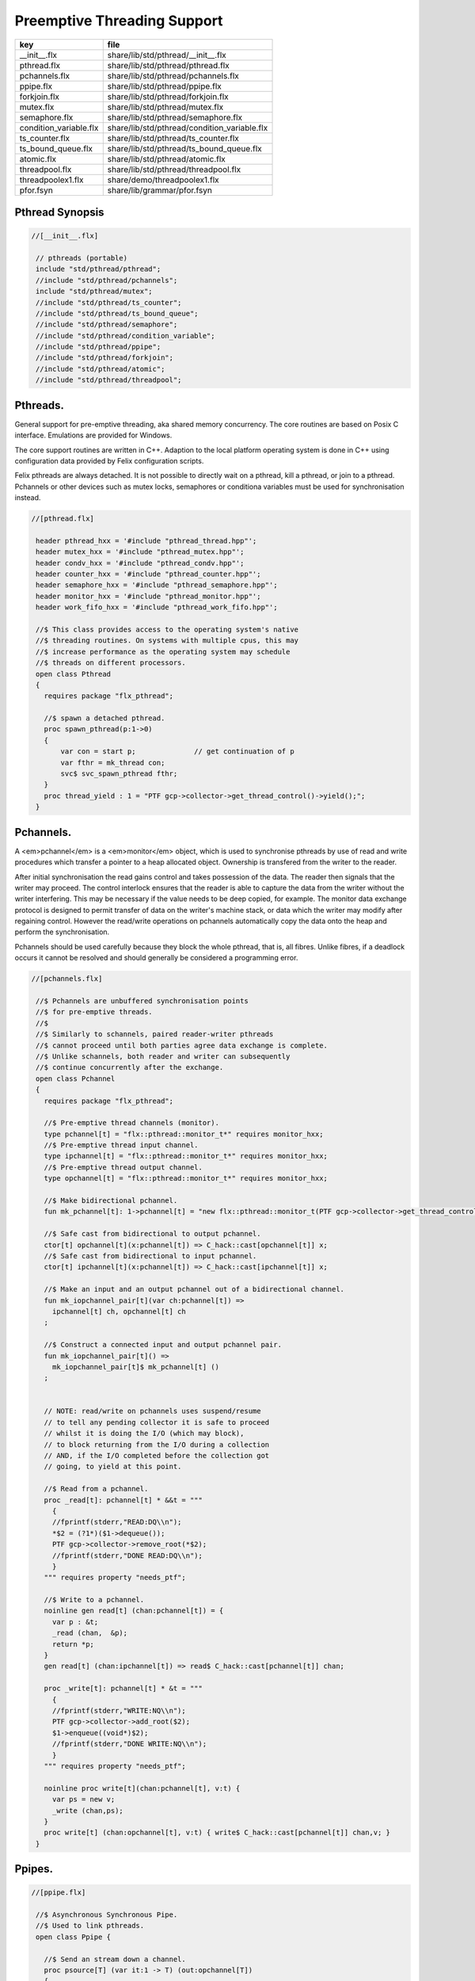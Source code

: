 
============================
Preemptive Threading Support
============================

====================== ============================================
key                    file                                         
====================== ============================================
__init__.flx           share/lib/std/pthread/__init__.flx           
pthread.flx            share/lib/std/pthread/pthread.flx            
pchannels.flx          share/lib/std/pthread/pchannels.flx          
ppipe.flx              share/lib/std/pthread/ppipe.flx              
forkjoin.flx           share/lib/std/pthread/forkjoin.flx           
mutex.flx              share/lib/std/pthread/mutex.flx              
semaphore.flx          share/lib/std/pthread/semaphore.flx          
condition_variable.flx share/lib/std/pthread/condition_variable.flx 
ts_counter.flx         share/lib/std/pthread/ts_counter.flx         
ts_bound_queue.flx     share/lib/std/pthread/ts_bound_queue.flx     
atomic.flx             share/lib/std/pthread/atomic.flx             
threadpool.flx         share/lib/std/pthread/threadpool.flx         
threadpoolex1.flx      share/demo/threadpoolex1.flx                 
pfor.fsyn              share/lib/grammar/pfor.fsyn                  
====================== ============================================


Pthread Synopsis
================


.. code-block:: felix

  //[__init__.flx]
   
   // pthreads (portable)
   include "std/pthread/pthread";
   //include "std/pthread/pchannels";
   include "std/pthread/mutex";
   //include "std/pthread/ts_counter";
   //include "std/pthread/ts_bound_queue";
   //include "std/pthread/semaphore";
   //include "std/pthread/condition_variable";
   //include "std/pthread/ppipe";
   //include "std/pthread/forkjoin";
   //include "std/pthread/atomic";
   //include "std/pthread/threadpool";
   

Pthreads.
=========

General support for pre-emptive threading, aka shared 
memory concurrency.  The core routines are based 
on Posix C interface.  Emulations are provided for Windows.

The core support routines are written in C++.
Adaption to the local platform operating system
is done in C++ using configuration data provided
by Felix configuration scripts.

Felix pthreads are always detached. It is not possible
to directly wait on a pthread, kill a pthread, or join to a
pthread. Pchannels or other devices such as mutex locks,
semaphores or conditiona variables must be used for 
synchronisation instead.


.. code-block:: felix

  //[pthread.flx]
   
   header pthread_hxx = '#include "pthread_thread.hpp"';
   header mutex_hxx = '#include "pthread_mutex.hpp"';
   header condv_hxx = '#include "pthread_condv.hpp"';
   header counter_hxx = '#include "pthread_counter.hpp"';
   header semaphore_hxx = '#include "pthread_semaphore.hpp"';
   header monitor_hxx = '#include "pthread_monitor.hpp"';
   header work_fifo_hxx = '#include "pthread_work_fifo.hpp"';
   
   //$ This class provides access to the operating system's native
   //$ threading routines. On systems with multiple cpus, this may
   //$ increase performance as the operating system may schedule
   //$ threads on different processors.
   open class Pthread
   {
     requires package "flx_pthread";
   
     //$ spawn a detached pthread.
     proc spawn_pthread(p:1->0)
     {
         var con = start p;              // get continuation of p
         var fthr = mk_thread con;
         svc$ svc_spawn_pthread fthr;
     }
     proc thread_yield : 1 = "PTF gcp->collector->get_thread_control()->yield();";
   }
   

Pchannels.
==========

A <em>pchannel</em> is a <em>monitor</em> object, which is used to synchronise
pthreads by use of read and write procedures which transfer a pointer
to a heap allocated object. Ownership is transfered from the writer
to the reader. 

After initial synchronisation the read gains control and takes
possession of the data. The reader then signals that the writer
may proceed. The control interlock ensures that the reader
is able to capture the data from the writer without the 
writer interfering. This may be necessary if the value
needs to be deep copied, for example. The monitor data exchange
protocol is designed to permit transfer of data on the writer's
machine stack, or data which the writer may modify after regaining
control. However the read/write operations on pchannels automatically
copy the data onto the heap and perform the synchronisation.

Pchannels should be used carefully because they block the whole
pthread, that is, all fibres. Unlike fibres, if a deadlock occurs
it cannot be resolved and should generally be considered a programming
error.


.. code-block:: felix

  //[pchannels.flx]
   
   //$ Pchannels are unbuffered synchronisation points
   //$ for pre-emptive threads.
   //$
   //$ Similarly to schannels, paired reader-writer pthreads
   //$ cannot proceed until both parties agree data exchange is complete.
   //$ Unlike schannels, both reader and writer can subsequently
   //$ continue concurrently after the exchange.
   open class Pchannel
   {
     requires package "flx_pthread";
   
     //$ Pre-emptive thread channels (monitor).
     type pchannel[t] = "flx::pthread::monitor_t*" requires monitor_hxx;
     //$ Pre-emptive thread input channel.
     type ipchannel[t] = "flx::pthread::monitor_t*" requires monitor_hxx;
     //$ Pre-emptive thread output channel.
     type opchannel[t] = "flx::pthread::monitor_t*" requires monitor_hxx;
   
     //$ Make bidirectional pchannel.
     fun mk_pchannel[t]: 1->pchannel[t] = "new flx::pthread::monitor_t(PTF gcp->collector->get_thread_control())";
   
     //$ Safe cast from bidirectional to output pchannel.
     ctor[t] opchannel[t](x:pchannel[t]) => C_hack::cast[opchannel[t]] x;
     //$ Safe cast from bidirectional to input pchannel.
     ctor[t] ipchannel[t](x:pchannel[t]) => C_hack::cast[ipchannel[t]] x;
   
     //$ Make an input and an output pchannel out of a bidirectional channel.
     fun mk_iopchannel_pair[t](var ch:pchannel[t]) =>
       ipchannel[t] ch, opchannel[t] ch
     ;
   
     //$ Construct a connected input and output pchannel pair.
     fun mk_iopchannel_pair[t]() =>
       mk_iopchannel_pair[t]$ mk_pchannel[t] ()
     ;
   
   
     // NOTE: read/write on pchannels uses suspend/resume
     // to tell any pending collector it is safe to proceed
     // whilst it is doing the I/O (which may block),
     // to block returning from the I/O during a collection
     // AND, if the I/O completed before the collection got
     // going, to yield at this point.
   
     //$ Read from a pchannel.
     proc _read[t]: pchannel[t] * &&t = """
       {
       //fprintf(stderr,"READ:DQ\\n");
       *$2 = (?1*)($1->dequeue());
       PTF gcp->collector->remove_root(*$2);
       //fprintf(stderr,"DONE READ:DQ\\n");
       }
     """ requires property "needs_ptf";
   
     //$ Write to a pchannel.
     noinline gen read[t] (chan:pchannel[t]) = {
       var p : &t;
       _read (chan,  &p);
       return *p;
     }
     gen read[t] (chan:ipchannel[t]) => read$ C_hack::cast[pchannel[t]] chan;
   
     proc _write[t]: pchannel[t] * &t = """
       {
       //fprintf(stderr,"WRITE:NQ\\n");
       PTF gcp->collector->add_root($2);
       $1->enqueue((void*)$2);
       //fprintf(stderr,"DONE WRITE:NQ\\n");
       }
     """ requires property "needs_ptf";
   
     noinline proc write[t](chan:pchannel[t], v:t) {
       var ps = new v;
       _write (chan,ps);
     }
     proc write[t] (chan:opchannel[t], v:t) { write$ C_hack::cast[pchannel[t]] chan,v; }
   }
   

Ppipes.
=======


.. code-block:: felix

  //[ppipe.flx]
   
   //$ Asynchronous Synchronous Pipe.
   //$ Used to link pthreads.
   open class Ppipe {
   
     //$ Send an stream down a channel.
     proc psource[T] (var it:1 -> T) (out:opchannel[T]) 
     {
       while true do write (out,#it); done 
     }
   
     //$ isrc converts a streamable data structure
     //$ such as an array into a source.
     proc pisrc[V,T with Streamable[T,V]] (dat:T) (out:opchannel[opt[V]])
     {
       psource[opt[V]] (dat.iterator) out;
     }
   
   
     //$ Wire a source component to a sink.
     //$ Return coupled fibre ready to run.
     fun pipe[T] 
       (w: opchannel[T] -> 0,
       r: ipchannel[T] -> 0)
     :
       1 -> 0
     => 
       {
         var chi,cho = mk_iopchannel_pair[T] ();
         spawn_pthread { (w cho); };
         spawn_pthread { (r chi); };
       }
     ;
   
     //$ Wire a source component to a transducer.
     //$ Return source.
     fun pipe[T,U]
       (w: opchannel[T] -> 0,
       t: ipchannel[T] * opchannel[U] -> 0)
     :
       opchannel[U] -> 0 
     => 
       proc (out:opchannel[U])
       {
         var chi,cho = mk_iopchannel_pair[T] ();
         spawn_pthread { (w cho); };
         spawn_pthread { (t (chi, out)); };
       }
     ;
   
     //$ xpipe connects a streamable data structure
     //$ such as an array directly into a transducer.
     fun xpipe[V,T,U with Streamable[T,V]] 
       (
         a:T,
         t: ipchannel[opt[V]] * opchannel[U] -> 0
       )
       : opchannel[U] -> 0 =>
       pipe (a.pisrc[V],t)
     ;
   
   
     //$ Wire a transducer into a transducer.
     //$ Return another transducer.
     fun pipe[T,U,V]
       (a: ipchannel[T] * opchannel[U] -> 0,
       b: ipchannel[U] * opchannel[V] -> 0)
     :
       ipchannel[T] * opchannel[V] -> 0 
     => 
       proc (inp:ipchannel[T], out:opchannel[V])
       {
         var chi,cho = mk_iopchannel_pair[U] ();
         spawn_pthread { a (inp, cho); };
         spawn_pthread { b (chi, out); };
       }
     ;
   
     //$ Wire a transducer into a sink.
     //$ Return a sink.
     fun pipe[T,U]
       (a: ipchannel[T] * opchannel[U] -> 0,
       b: ipchannel[U] -> 0)
     :
       ipchannel[T]  -> 0 
     => 
       proc (inp:ipchannel[T])
       {
         var chi,cho = mk_iopchannel_pair[U] ();
         spawn_pthread { a (inp, cho); };
         spawn_pthread { b (chi); };
       }
     ;
   
   
     //$ Stream sort using intermediate darray.
     //$ Requires stream of option type.
     proc sort[T with Tord[T]] (r: ipchannel[opt[T]], w: opchannel[opt[T]])
     {
        var x = darray[T]();
        acquire:while true do
          match read r with
          | Some v => x+=v;
          | #None => break acquire;
          endmatch;
        done
        x.sort;
        for v in x do
          write (w, Some v);
        done
        write (w,None[T]);
     }
   }
   

Fork/Join.
==========


.. code-block:: felix

  //[forkjoin.flx]
   include "std/pthread/pchannels";
   
   //$ Implement fork/join protocol.
   open class ForkJoin 
   {
     //$ Launch a set of pthreads and wait
     //$ until all of them are finished.
     proc concurrently_by_iterator (var it:1 -> opt[1->0]) 
     {
        // Make a channel to signal termination.
        var iterm,oterm = mk_iopchannel_pair[int](); // should be unit but that bugs out at the moment
        noinline proc manager (var p: 1->0) () { p(); write (oterm, 1); }
        // Count the number of pthreads.
        var count = 0;
      again:>
        match #it with
        | Some p => 
          ++count; 
          spawn_pthread$ manager p; 
         goto again;
   
        | #None =>
          while count > 0 do
            C_hack::ignore (read iterm);
            --count;
          done
        endmatch;
     }
   
     proc concurrently[T with Streamable[T,1->0]] (d:T) => concurrently_by_iterator d.iterator;
   
   }

Mutual Exclusion Lock (Mutex)
=============================

Mutex may be used to protect some region of memomry
associated with that mutex conceptually, by locking
the mutex for a short period of time. The region may
then be modified atomically.

A Felix mutex is created on the heap and must be destroyed
after use manually, they're not garbage collected.

.. code-block:: felix

  //[mutex.flx]
   
   open class Mutex
   {
     requires package "flx_pthread";
     // this needs to be fixed to work with gc but at the
     // moment the uglier solution will suffice
     type mutex = "::flx::pthread::flx_mutex_t*" requires mutex_hxx;
     ctor mutex: unit = "new ::flx::pthread::flx_mutex_t";
     proc lock: mutex = "$1->lock();";
     proc unlock: mutex = "$1->unlock();";
     proc destroy: mutex = "delete $1;";
   }

Semaphores.
===========

A semaphore is a counted lock. The  :code:`sem_post` procedure
increments the counter, and the  :code:`sem_wait` procedure decrements it.
However, the counter may not become negative so instead, if it
were to become negative, the  :code:`sem_wait` procedure blocks the current
pthread, and the pthread joins a set of pthreads waiting on the
semaphore. When the counter is finally incremented by a call
from some pthread to  :code:`sem_post` one of the pthreads waiting
with  :code:`sem_wait` is allowed to proceed, again decrementing 
the counter to zero so the remaining pthreads waiting continue
to do so.

The procedure  :code:`sem_trywait` instead returns a flag indicating
whether it succeeded in decrementing the counter or not.

The term <em>post</em> is derived from the idea of posting a flag.

The counting feature of a semaphore is analogous to shoppers
in a store. The  :code:`sem_post` function puts products on the shelf,
whilst the the  :code:`sem_wait` function represents an order on which
the customer is waiting due to unavailable stock .. and  :code:`sem_trywait`
is the customer that, seeing there is no available stock, decides
to go elsewhere!


.. code-block:: felix

  //[semaphore.flx]
   
   open class Semaphore
   {
     // FIXME: does not comply with GC friendly blocking protocol!
   
     requires package "pthread";
     type semaphore = "::flx::pthread::flx_semaphore_t*" requires semaphore_hxx;
     ctor semaphore = "new ::flx_pthread::flx_semaphore_t";
     ctor semaphore * int = "new ::flx_pthread::flx_semaphore_t($1)";
     proc destroy : semaphore = "delete $1;";
     proc post: semaphore = "$1->post();";
     proc wait: semaphore = "$1->wait();";
     gen trywait: semaphore -> int = "$1->trywait()";
     int get: semaphore = "$1->get();";
   } 

Condition Variables.
====================


.. code-block:: felix

  //[condition_variable.flx]
   
   //$ Condition Variable for pthread synchronisation.
   open class Condition_Variable
   {
     requires package "flx_pthread";
   
     //$ The type of a condition variable.
     type condition_variable = "::flx::pthread::flx_condv_t*" requires condv_hxx;
   
     //$ Condition variable constructor taking unit argument.
     ctor condition_variable: 1 = "new ::flx::pthread::flx_condv_t(PTF gcp->collector->get_thread_control())";
   
     //$ Function to release a condition variable.
     proc destroy: condition_variable = "delete $1;";
   
     //$ lock/unlock associated mutex
     proc lock : condition_variable = "$1->lock();";
     proc unlock : condition_variable = "$1->unlock();";
   
     //$ Function to wait until a signal is raised on
     //$ the condition variable by another thread.
     proc wait: condition_variable = "$1->wait();";
   
     //$ Function to raise a signal on a condition
     //$ variable which will allow at most one thread
     //$ waiting on it to proceed.
     proc signal: condition_variable = "$1->signal();";
   
     //$ Function to broadcast a signal releasing all
     //$ threads waiting on a conditiona variable.
     proc broadcast: condition_variable = "$1->broadcast();";
   
     //$ Timed wait for signal on condition variable.
     //$ Time in seconds. Resolution nanoseconds.
     gen timedwait: condition_variable * double -> int = "$1->timedwait($3)";
   }
   

Thread Safe Counter.
====================

Probably redundant now we have upgraded to C++11 and have atomics.

.. code-block:: felix

  //[ts_counter.flx]
   
   open class Ts_counter
   {
     type ts_counter = "::flx::pthread::flx_ts_counter_t*";
     ctor ts_counter : 1 = "new ::flx::pthread::flx_ts_counter_t;";
     proc destroy : ts_counter = "delete $1;";
     gen pre_incr: ts_counter -> long = "$1->pre_incr()";
     gen post_incr: ts_counter-> long  = "$1->post_incr()";
     gen pre_decr: ts_counter -> long = "$1->pre_decr()";
     gen post_decr: ts_counter -> long = "$1->post_decr()";
     gen decr_pos: ts_counter -> long = "$1->decr_pos()";
     gen get: ts_counter -> long = "$1->get()";
     proc set: ts_counter * long = "$1->set($2);";
     gen swap: ts_counter * long -> long  = "$1->swap($2)";
     proc wait_zero: ts_counter = "$1->wait_zero();";
   
   }

Thread Safe Bound Queue.
========================


.. code-block:: felix

  //[ts_bound_queue.flx]
   
   open class TS_Bound_Queue
   {
     private uncopyable type bQ_ = "::flx::pthread::bound_queue_t";
     _gc_pointer _gc_type bQ_ type ts_bound_queue_t[T] = "::flx::pthread::bound_queue_t*" 
       requires 
        package "flx_bound_queue",
        scanner "::flx::pthread::bound_queue_scanner"
     ;
     ctor[T] ts_bound_queue_t[T]: !ints = 
       """
         new (*PTF gcp, @0, false) ::flx::pthread::bound_queue_t(
         PTF gcp->collector->get_thread_control(), (size_t)$1)
       """ requires property "needs_ptf";
   
     // NOTE: enqueue/dequeue on queues uses suspend/resume
     // to tell any pending collector it is safe to proceed
     // whilst it is doing the operations (which may block),
     // to block returning from the I/O during a collection
     // AND, if the I/O completed before the collection got
     // going, to yield at this point.
   
   
     private proc _enqueue[T]: ts_bound_queue_t[T] * &T = """
       FLX_SAVE_REGS;
   //fprintf(stderr,"enqueue to ts_bound_queue q=%p starts, item=%p\\n", $1, $2);
       //PTF gcp->collector->get_thread_control()->suspend();
       $1->enqueue((void*)$2);
   //fprintf(stderr,"enqueue to ts_bound_queue q=%p done, item=%p\\n", $1, $2);
       //PTF gcp->collector->get_thread_control()->resume();
     """;
   
   
     // Duh .. what happens if $2 storage location is set by
     // the dequeue in the middle of a collection?
     // it might be NULL when scanned, but by the time the queue
     // is scanned the value will be lost from the queue and
     // in the variable instead!
     // The RACE is on!
     private proc _dequeue[T]: ts_bound_queue_t[T] * &&T = """
       FLX_SAVE_REGS;
   //fprintf(stderr,"dequeue from ts_bound_queue %p starts\\n", $1);
       //PTF gcp->collector->get_thread_control()->suspend();
       *$2=(?1*)$1->dequeue();
   //fprintf(stderr,"dequeue from ts_bound_queue done q=%p item=%p\\n",$1,*$2);
       //PTF gcp->collector->get_thread_control()->resume();
     """;
   
     proc enqueue[T] (Q:ts_bound_queue_t[T])  (elt:T) {
        _enqueue(Q, new elt);
     }
   
     gen dequeue[T] (Q:ts_bound_queue_t[T]): T = {
       var x:&T;
       _dequeue (Q,&x);
       return *x;
     }
   
   
     proc wait[T]: ts_bound_queue_t[T] = """
       FLX_SAVE_REGS;
       //PTF gcp->collector->get_thread_control()->suspend();
       $1->wait_until_empty();
       //PTF gcp->collector->get_thread_control()->resume();
     """;
   
     proc resize[T]: ts_bound_queue_t[T] * !ints = "$1->resize((size_t)$2);";
    
   }
   

Atomic operations
=================


.. code-block:: felix

  //[atomic.flx]
   open class Atomic
   {
     // note: only works for some types: constraints need to be added.
     // We have to use a pointer because atomics aren't copyable
   
     type atomic[T]="::std::atomic<?1>*" requires Cxx11_headers::atomic;
   
     // FIXME: not managed by GC yet!
     // constructor
     ctor[T] atomic[T]: T = "(new ::std::atomic<?1>($1))"; 
   
     proc delete[T] : atomic[T] = "delete $1;";
   
     // note: only works for even less types! Constraints needed.
     proc pre_incr[T] : &atomic[T] = "++**$1;";
     proc pre_decr[T] : &atomic[T] = "--**$1;";
     gen load[T] : atomic[T] -> T = "$1->load()";
     proc store[T] : atomic[T] * T = "$1->store($2);";
     proc store[T] (a:atomic[T]) (v:T) { store (a,v); }
   
     instance[T] Str[atomic[T]] {
       fun str (var x:atomic[T]) => x.load.str;
     }
     inherit[T] Str[atomic[T]];
   }
   

Thread Pool
===========

A thread pool is a global object containing set of running threads
and a queue. Instead of spawning a new thread, the client just queues
the job instead. Each thread grabs a job from the queue and runs it,
on completion it grabs another job.

The primary advantage of a global thread pool is it prevent oversaturation
of the set of processors and thus excess context switching. The main
downside is monitoring the completed state of jobs.

Do not use the threadpool for quick jobs, there is a significant
overhead posting a job.


.. code-block:: felix

  //[threadpool.flx]
   
   include "std/pthread/ts_bound_queue";
   include "std/pthread/atomic";
   include "std/io/faio";
   include "std/pthread/condition_variable";
   include "std/pthread/pchannels";
   
   class ThreadPool
   {
     typedef job_t = 1 -> 0;
     private const ThreadStop : job_t = "NULL";
     private fun isStop : job_t -> bool = "$1==NULL";
     private var clock = #Faio::mk_alarm_clock;
     private var jobqueue = ts_bound_queue_t[job_t] 1024; // queue up to 1K jobs
     private var nthreads = 8; // great default for quad core i7 ?
   
     // number of threads actually running
     private var running = atomic 0;
   
     // number of threads blocked waiting on a barrier
     private var waiting = atomic 0;
   
     // barrier lock
     private var block = #condition_variable;
   
     fun get_nthreads () => nthreads;
   
     // This is a flag used to protect against nested pfor loops.
     // If there is a nested pfor loop, it will just execute serially
     // in the calling thread.
     private var pforrunning = atomic 0;
   
     proc barrier() {
   //println$ "Barrier";
       block.lock;
       ++waiting;
       if waiting.load == nthreads do
         waiting.store 0;
         block.broadcast;
       else
       again:>
         block.wait;
         if waiting.load != 0 goto again;
       done
       block.unlock; 
     }
   
     proc start () { 
   //println$ "Thread pool start()";
        for i in 1..nthreads call spawn_pthread jobhandler;
   //println$ "Threads spawned";
     }
   
     proc start (n:int) {
        nthreads = n;
        #start;
     }
   
     private proc jobhandler () {
   //println$ "Job handler thread #"+running.str+" started";
        var id = running;
        ++running;
        rpt:while true do
   //println$ "Trying to dequeue a job id=" + id.str;
          var job = dequeue jobqueue;
   //println$ "Job dequeued id="+id.str;
          if isStop job break rpt;
          job; 
          thread_yield();
        done
        --running;
     }
   
     proc queue_job (job:job_t) {
   //println$ "Queuing job";
       if running.load == 0 call start ();
       if nthreads > 0 do 
         call enqueue jobqueue job;
       else
         call job;
       done
     }
   
     proc stop () {
       for i in 1..nthreads 
         call enqueue jobqueue ThreadStop;
       while running.load != 0 
         call Faio::sleep(clock,0.001);
     }
   
     proc post_barrier() {
       if nthreads > 0
         for i in 1..nthreads call queue_job barrier;
     }
   
     proc notify (chan:opchannel[int]) () {
       write (chan,1);
     }
   
     proc join () {
       if nthreads > 0 do
         post_barrier;
         var ip,op = #mk_iopchannel_pair[int];
         queue_job$ notify op;
         var x = read ip;
         C_hack::ignore(x);
       done
     }
   
     proc pfor_segment (first:int, last:int) (lbody: int * int -> 1 -> 0)
     {
   //println$ "Pfor segment " + first.str + "," last.str;
       var N = last - first + 1;
       var nt = nthreads + 1;
       if pforrunning.load == 0 and N >= nthreads and nthreads > 0 do
         pforrunning.store 1;
         for var counter in 0 upto nt - 2 do
           var sfirst = first + (N * counter) / nt;
           var slast = first + (N * (counter + 1)) / nt - 1;
   //  println$ "QUEUE JOB: Counter = " + counter.str + ", sfirst=" + sfirst.str + ", slast=" + slast.str;
           ThreadPool::queue_job$ lbody (sfirst, slast);
         done
         sfirst = first + (N * (nt - 1)) / nt;
         slast = last;
   //  println$ "UNQUEUED JOB: Counter = " + counter.str + ", sfirst=" + sfirst.str + ", slast=" + slast.str;
         lbody (sfirst, slast) ();
         join;
         pforrunning.store 0;
       else
         // Run serially
         lbody (first, last) ();
       done
     }
   
     inline proc forloop (lbody: int -> 0) (first:int, last:int) ()
     {
   //println$ "forloop " + first.str + "," + last.str;
       for var i in first upto last call lbody i; 
     }
     inline proc pforloop (first: int) (last:int) (lbody: int -> 0)
     {
       pfor_segment (first, last)  (forloop lbody);
     }
     inline proc tpfor (first:int, last:int, lbody: int-> 0)
     {
        pforloop first last lbody;
     }
    
   }
   

Parallel loop grammar
---------------------


.. code-block:: felix

  //[pfor.fsyn]
   syntax pfor
   {
      requires loops, blocks;
   
      //$ Parallel For loop
      loop_stmt := "pfor" sname "in" sexpr "upto" sexpr block =>#
       """
       (let* 
         (
           (ctlvar _2)
           (first _4)
           (last _6)
           (body _7)
           (int (nos "int"))
           (param `(PVar ,ctlvar ,int none)) ;; kind name type defaultvalue
           (params `((,param) none))               ;; parameter list with constraint
           (sfunargs `(,params))                   ;; HOF list of parameter lists
           (proc `(ast_lambda ,_sr (,dfltvs ,sfunargs (ast_void ,_sr) (,body))))
           (call `(ast_call ,_sr ,(nos "tpfor")  (ast_tuple ,_sr (,first ,last ,proc))))
         )
         ;;(begin (display body) (display "\n*****\n")
         call
         ;;)
       )
       """;
   
   
   }
   

Thread Pool Demo
----------------


.. code-block:: felix

  //[threadpoolex1.flx]
   include "std/pthread/threadpool";
   open ThreadPool;
   
   // Matrix multiply
   macro val N = 1000;
   typedef vec_t = array[double, N];
   typedef mx_t = array[vec_t,N];
   var a : mx_t;
   var b : mx_t;
   var r : mx_t;
   var s : mx_t;
   
   proc clear (mx:&mx_t) {
     for i in 0..<N 
     for j in 0..<N 
       perform mx . i . j <- 0.0;
   }
   
   proc rinit (mx:&mx_t) {
     for i in 0..<N
     for j in 0..<N
       perform mx . i . j <- #rand.double / RAND_MAX.double;
   }
   
   fun check() = {
   //println$ "Verification check";
     for i in 0..<N
     for j in 0..<N
       if r.i.j != s.i.j return false;
     return true;
   }
   
   proc verify() {
   //println$ "Running verify";
     if #check do
       println$ "Verified";
     else
       println "Wrong!";
     done 
   //println$ "Verify ran";
   }
   
   clear &r;
   clear &s;
   rinit &a;
   rinit &b;
   
   fun inner_product (pr: &vec_t, pc: &vec_t) = 
   {
     var sum = 0.0;
     for (var k=0; k<N; ++k;)
       perform sum = sum + *(pr.k) * *(pc.k);
     return sum;
   }
   
   // naive multiply
   var start = #time;
   begin
     for i in 0..<N 
     for (var j=0; j<N; ++j;)
       perform &r . i . j <- inner_product (&a.i, &b.j);
     s = r;
   end
   var fin = #time;
   println$ "Naive mul elapsed " + (fin - start).str + " seconds";
   
   //println$ "Starting thread pool";
   ThreadPool::start 8;
   //println$ "Thread pool started";
   
   // naive parallel multiply
   noinline proc inner_products_proc (var i:int)
   {
     for (var j=0; j<N; ++j;) 
       perform &r . i . j <- inner_product (&a.i, &b.j);
   }
   
   noinline proc inner_products_job (var i:int) () {
     for (var j=0; j<N; ++j;) 
       perform &r . i . j <- inner_product (&a.i, &b.j);
   }
   
   clear &r;
   start = #time;
   begin
     for i in 0..<N
       call ThreadPool::queue_job$ inner_products_job (i);
     ThreadPool::join;
   end
   fin = #time;
   println$ "Naive Parallel mul elapsed " + (fin - start).str + " seconds";
   verify;
   
   // smart parallel multiply
   clear &r;
   start = #time;
   begin
   println$ "Using thread pool's pforloop";
     ThreadPool::pforloop 0 (N - 1) inner_products_proc;
   end
   fin = #time;
   println$ "Smart Parallel mul elapsed " + (fin - start).str + " seconds";
   verify;
   
   // smart parallel multiply with syntax
   clear &r;
   start = #time;
   begin
     pfor i in 0 upto (N - 1) do
     for (var j=0; j<N; ++j;) 
       perform &r . i . j <- inner_product (&a.i, &b.j);
     done
   end
   fin = #time;
   println$ "pfor mul elapsed " + (fin - start).str + " seconds";
   verify;
   
   
   ThreadPool::stop;
   
   
   
